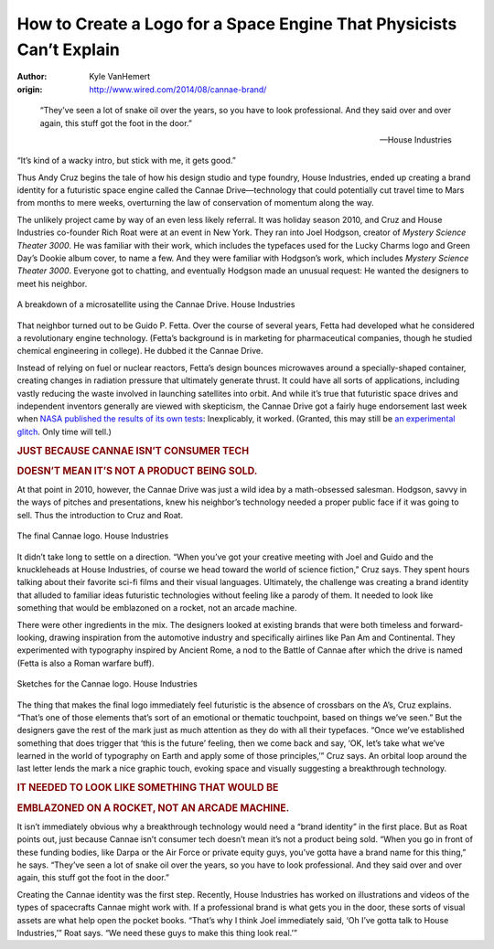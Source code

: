 #####################################################################
How to Create a Logo for a Space Engine That Physicists Can’t Explain
#####################################################################


:author: Kyle VanHemert 
:origin: http://www.wired.com/2014/08/cannae-brand/

.. image:: http://www.wired.com/wp-content/uploads/2014/08/cubesat1.jpg
   :align: center
   :scale: 50%
   :width: 1000px
   :height: 750px
 
..

    “They’ve seen a lot of snake oil over the years, so you have to look professional. And they said over and over again, this stuff got the foot in the door.” 

    -- House Industries

“It’s kind of a wacky intro, but stick with me, it gets good.”

Thus Andy Cruz begins the tale of how his design studio and type foundry, House Industries, ended up creating a brand identity for a futuristic space engine called the Cannae Drive—technology that could potentially cut travel time to Mars from months to mere weeks, overturning the law of conservation of momentum along the way.

The unlikely project came by way of an even less likely referral. It was holiday season 2010, and Cruz and House Industries co-founder Rich Roat were at an event in New York. They ran into Joel Hodgson, creator of *Mystery Science Theater 3000*. He was familiar with their work, which includes the typefaces used for the Lucky Charms logo and Green Day’s Dookie album cover, to name a few. And they were familiar with Hodgson’s work, which includes *Mystery Science Theater 3000*. Everyone got to chatting, and eventually Hodgson made an unusual request: He wanted the designers to meet his neighbor.

.. figure:: http://www.wired.com/wp-content/uploads/2014/08/spacegif22.gif
   :align: center

   A breakdown of a microsatellite using the Cannae Drive. House Industries

That neighbor turned out to be Guido P. Fetta. Over the course of several years, Fetta had developed what he considered a revolutionary engine technology. (Fetta’s background is in marketing for pharmaceutical companies, though he studied chemical engineering in college). He dubbed it the Cannae Drive.

Instead of relying on fuel or nuclear reactors, Fetta’s design bounces microwaves around a specially-shaped container, creating changes in radiation pressure that ultimately generate thrust. It could have all sorts of applications, including vastly reducing the waste involved in launching satellites into orbit. And while it’s true that futuristic space drives and independent inventors generally are viewed with skepticism, the Cannae Drive got a fairly huge endorsement last week when `NASA published the results of its own tests`_: Inexplicably, it worked. (Granted, this may still be `an experimental glitch`_. Only time will tell.) 

.. rubric:: JUST BECAUSE CANNAE ISN’T CONSUMER TECH
.. rubric:: DOESN’T MEAN IT’S NOT A PRODUCT BEING SOLD.

At that point in 2010, however, the Cannae Drive was just a wild idea by a math-obsessed salesman. Hodgson, savvy in the ways of pitches and presentations, knew his neighbor’s technology needed a proper public face if it was going to sell. Thus the introduction to Cruz and Roat.

.. figure:: http://www.wired.com/wp-content/uploads/2014/08/cannaaneea-660x271.jpg
    :align: center

    The final Cannae logo. House Industries

It didn’t take long to settle on a direction. “When you’ve got your creative meeting with Joel and Guido and the knuckleheads at House Industries, of course we head toward the world of science fiction,” Cruz says. They spent hours talking about their favorite sci-fi films and their visual languages. Ultimately, the challenge was creating a brand identity that alluded to familiar ideas futuristic technologies without feeling like a parody of them. It needed to look like something that would be emblazoned on a rocket, not an arcade machine.

There were other ingredients in the mix. The designers looked at existing brands that were both timeless and forward-looking, drawing inspiration from the automotive industry and specifically airlines like Pan Am and Continental. They experimented with typography inspired by Ancient Rome, a nod to the Battle of Cannae after which the drive is named (Fetta is also a Roman warfare buff).

.. figure:: http://www.wired.com/wp-content/uploads/2014/08/CANNAE1.jpg
    :align: center

    Sketches for the Cannae logo. House Industries


The thing that makes the final logo immediately feel futuristic is the absence of crossbars on the A’s, Cruz explains. “That’s one of those elements that’s sort of an emotional or thematic touchpoint, based on things we’ve seen.” But the designers gave the rest of the mark just as much attention as they do with all their typefaces. “Once we’ve established something that does trigger that ‘this is the future’ feeling, then we come back and say, ‘OK, let’s take what we’ve learned in the world of typography on Earth and apply some of those principles,’” Cruz says. An orbital loop around the last letter lends the mark a nice graphic touch, evoking space and visually suggesting a breakthrough technology.

.. rubric:: IT NEEDED TO LOOK LIKE SOMETHING THAT WOULD BE
.. rubric:: EMBLAZONED ON A ROCKET, NOT AN ARCADE MACHINE.

It isn’t immediately obvious why a breakthrough technology would need a “brand identity” in the first place. But as Roat points out, just because Cannae isn’t consumer tech doesn’t mean it’s not a product being sold. “When you go in front of these funding bodies, like Darpa or the Air Force or private equity guys, you’ve gotta have a brand name for this thing,” he says. “They’ve seen a lot of snake oil over the years, so you have to look professional. And they said over and over again, this stuff got the foot in the door.”

Creating the Cannae identity was the first step. Recently, House Industries has worked on illustrations and videos of the types of spacecrafts Cannae might work with. If a professional brand is what gets you in the door, these sorts of visual assets are what help open the pocket books. “That’s why I think Joel immediately said, ‘Oh I’ve gotta talk to House Industries,’” Roat says. “We need these guys to make this thing look real.’”

.. _`NASA published the results of its own tests`: http://www.wired.co.uk/news/archive/2014-07/31/nasa-validates-impossible-space-drive
.. _`an experimental glitch`: http://www.wired.com/2014/08/why-nasas-physics-defying-space-engine-is-probably-bogus/

